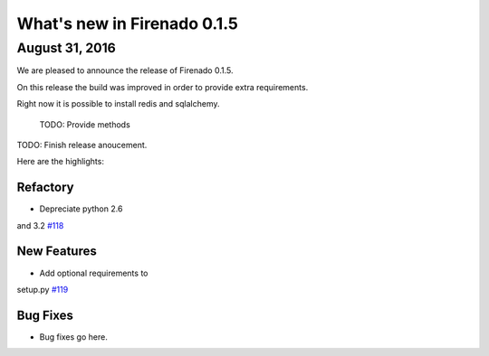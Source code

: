What's new in Firenado 0.1.5
============================

August 31, 2016
---------------

We are pleased to announce the release of Firenado 0.1.5.

On this release the build was improved in order to provide extra requirements.

Right now it is possible to install redis and sqlalchemy.

 TODO: Provide methods

TODO: Finish release anoucement.


Here are the highlights:

Refactory
~~~~~~~~~~~~

* Depreciate python 2.6
and 3.2 `#118 <https://github.com/candango/firenado/issues/118>`_

New Features
~~~~~~~~~~~~

* Add optional requirements to
setup.py `#119 <https://github.com/candango/firenado/issues/119>`_


Bug Fixes
~~~~~~~~~

* Bug fixes go here.
